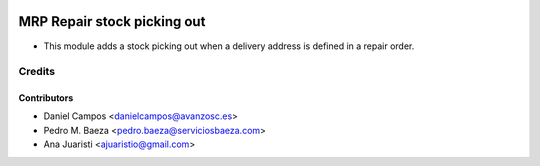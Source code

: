 .. image:: https://img.shields.io/badge/licence-AGPL--3-blue.svg
    :alt: License: AGPL-3

============================
MRP Repair stock picking out
============================

* This module adds a stock picking out when a delivery address is defined in a
  repair order.

Credits
=======

Contributors
------------
* Daniel Campos <danielcampos@avanzosc.es>
* Pedro M. Baeza <pedro.baeza@serviciosbaeza.com>
* Ana Juaristi <ajuaristio@gmail.com>
